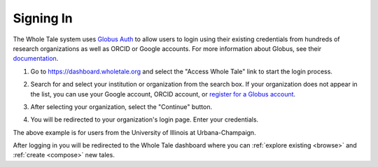 .. _sign_in:

Signing In
==========

The Whole Tale system uses `Globus Auth <https://www.globus.org/platform>`_ to allow users to login using their existing credentials from hundreds of research organizations as well as ORCID or Google accounts. For more information about Globus, see their `documentation <https://docs.globus.org/how-to/get-started/>`_.

1. Go to https://dashboard.wholetale.org and select the "Access Whole Tale" link to start the login process.

.. image:: images/sign_in/landing_page.png
     :align: center
     :scale: 70%

2. Search for and select your institution or organization from the search box.  If your organization does not appear in the list, you can use your Google account, ORCID account, or `register for a Globus account <https://www.globusid.org/create>`_.

.. image:: images/sign_in/organization_search.png
     :align: center
     :scale: 70%

3. After selecting your organization, select the "Continue" button.

.. image:: images/sign_in/organization_selection.png
     :align: center
     :scale: 70%

4. You will be redirected to your organization's login page. Enter your credentials.

.. image:: images/sign_in/organization_login.png
     :align: center
     :scale: 70%

The above example is for users from the University of Illinois at Urbana-Champaign.

After logging in you will be redirected to the Whole Tale dashboard where you can :ref:`explore existing <browse>` and :ref:`create <compose>` new tales.
